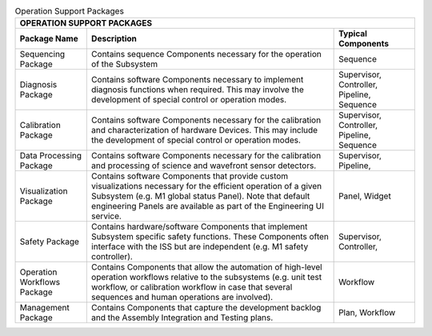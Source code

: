 
.. _operation-support-packages:

.. table:: Operation Support Packages


  +--------------------------------------------------------------------------------------------+
  | OPERATION SUPPORT PACKAGES                                                                 |
  +--------------------+--------------------------------------------------+--------------------+
  | Package Name       |  Description                                     | Typical Components |
  +====================+==================================================+====================+
  |   Sequencing       |   Contains sequence Components necessary for the |   Sequence         |
  |   Package          |   operation of the Subsystem                     |                    |
  +--------------------+--------------------------------------------------+--------------------+
  |   Diagnosis        |   Contains software Components necessary to      |   Supervisor,      |
  |   Package          |   implement diagnosis functions when required.   |   Controller,      |
  |                    |   This may involve the development of special    |   Pipeline,        |
  |                    |   control or operation modes.                    |   Sequence         |
  +--------------------+--------------------------------------------------+--------------------+
  |   Calibration      |   Contains software Components necessary for     |   Supervisor,      |
  |   Package          |   the calibration and characterization of        |   Controller,      |
  |                    |   hardware Devices.  This may include the        |   Pipeline,        |
  |                    |   development of special control or operation    |   Sequence         |
  |                    |   modes.                                         |                    |
  +--------------------+--------------------------------------------------+--------------------+
  |   Data Processing  |   Contains software Components necessary for     |   Supervisor,      |
  |   Package          |   the calibration and processing of science      |   Pipeline,        |
  |                    |   and wavefront sensor detectors.                |                    |
  +--------------------+--------------------------------------------------+--------------------+
  |   Visualization    |   Contains software Components that provide      |   Panel,           |
  |   Package          |   custom visualizations necessary for the        |   Widget           |
  |                    |   efficient operation of a given Subsystem (e.g. |                    |
  |                    |   M1 global status Panel).  Note that default    |                    |
  |                    |   engineering Panels are available as part of    |                    |
  |                    |   the Engineering UI service.                    |                    |
  +--------------------+--------------------------------------------------+--------------------+
  |   Safety           |   Contains hardware/software Components that     |   Supervisor,      |
  |   Package          |   implement Subsystem specific safety functions. |   Controller,      |
  |                    |   These Components often interface with the ISS  |                    |
  |                    |   but are independent (e.g. M1 safety            |                    |
  |                    |   controller).                                   |                    |
  +--------------------+--------------------------------------------------+--------------------+
  |   Operation        |   Contains Components that allow the automation  |   Workflow         |
  |   Workflows        |   of high-level operation workflows relative to  |                    |
  |   Package          |   the subsystems (e.g. unit test workflow, or    |                    |
  |                    |   calibration workflow in case that several      |                    |
  |                    |   sequences and human operations are involved).  |                    |
  +--------------------+--------------------------------------------------+--------------------+
  |   Management       |   Contains Components that capture the           |   Plan,            |
  |   Package          |   development backlog and the Assembly           |   Workflow         |
  |                    |   Integration and Testing plans.                 |                    |
  +--------------------+--------------------------------------------------+--------------------+
